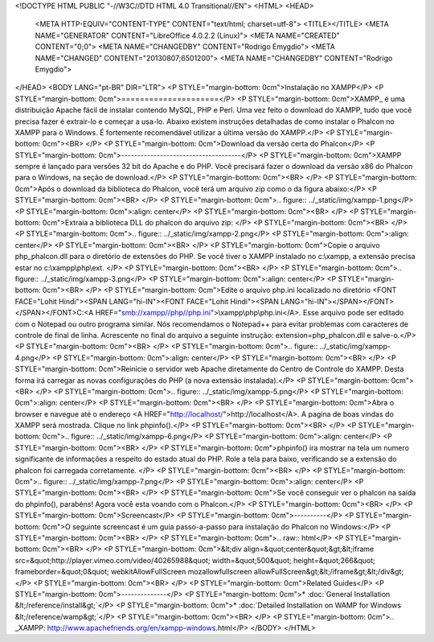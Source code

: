 <!DOCTYPE HTML PUBLIC "-//W3C//DTD HTML 4.0 Transitional//EN">
<HTML>
<HEAD>
	<META HTTP-EQUIV="CONTENT-TYPE" CONTENT="text/html; charset=utf-8">
	<TITLE></TITLE>
	<META NAME="GENERATOR" CONTENT="LibreOffice 4.0.2.2 (Linux)">
	<META NAME="CREATED" CONTENT="0;0">
	<META NAME="CHANGEDBY" CONTENT="Rodrigo Emygdio">
	<META NAME="CHANGED" CONTENT="20130807;6501200">
	<META NAME="CHANGEDBY" CONTENT="Rodrigo Emygdio">
</HEAD>
<BODY LANG="pt-BR" DIR="LTR">
<P STYLE="margin-bottom: 0cm">Instalação no XAMPP</P>
<P STYLE="margin-bottom: 0cm">=====================</P>
<P STYLE="margin-bottom: 0cm">XAMPP_ é uma distribuição Apache
fácil de instalar contendo MySQL, PHP e Perl. Uma vez feito o
download do XAMPP, tudo que você precisa fazer é extrair-lo e
começar a usa-lo. Abaixo existem instruções detalhadas de como
instalar o Phalcon no XAMPP para o Windows. É fortemente
recomendável utilizar a última versão do XAMPP.</P>
<P STYLE="margin-bottom: 0cm"><BR>
</P>
<P STYLE="margin-bottom: 0cm">Download da versão certa do Phalcon</P>
<P STYLE="margin-bottom: 0cm">-------------------------------------</P>
<P STYLE="margin-bottom: 0cm">XAMPP sempre é lançado para versões
32 bit do Apache e do PHP. Você precisará fazer o download da
versão x86 do Phalcon para o Windows, na seção de download.</P>
<P STYLE="margin-bottom: 0cm"><BR>
</P>
<P STYLE="margin-bottom: 0cm">Após o download da biblioteca do
Phalcon, você terá um arquivo zip como o da figura abaixo:</P>
<P STYLE="margin-bottom: 0cm"><BR>
</P>
<P STYLE="margin-bottom: 0cm">.. figure:: ../_static/img/xampp-1.png</P>
<P STYLE="margin-bottom: 0cm">:align: center</P>
<P STYLE="margin-bottom: 0cm"><BR>
</P>
<P STYLE="margin-bottom: 0cm">Extraia a biblioteca DLL do phalcon do
arquivo zip: 
</P>
<P STYLE="margin-bottom: 0cm"><BR>
</P>
<P STYLE="margin-bottom: 0cm">.. figure:: ../_static/img/xampp-2.png</P>
<P STYLE="margin-bottom: 0cm">:align: center</P>
<P STYLE="margin-bottom: 0cm"><BR>
</P>
<P STYLE="margin-bottom: 0cm">Copie o arquivo php_phalcon.dll para o
diretório de extensões do PHP. Se você tiver o XAMPP instalado no
c:\\xampp, a extensão precisa estar no c:\\xampp\\php\\ext. 
</P>
<P STYLE="margin-bottom: 0cm"><BR>
</P>
<P STYLE="margin-bottom: 0cm">.. figure:: ../_static/img/xampp-3.png</P>
<P STYLE="margin-bottom: 0cm">:align: center</P>
<P STYLE="margin-bottom: 0cm"><BR>
</P>
<P STYLE="margin-bottom: 0cm">Edite o arquivo php.ini localizado no
diretório <FONT FACE="Lohit Hindi"><SPAN LANG="hi-IN"><FONT FACE="Lohit Hindi"><SPAN LANG="hi-IN">﻿</SPAN></FONT></SPAN></FONT>C:<A HREF="smb://xampp//php//php.ini">\\xampp\\php\\php.ini</A>.
Esse arquivo pode ser editado com o Notepad ou outro programa
similar. Nós recomendamos o Notepad++ para evitar problemas com
caracteres de controle de final de linha. Acrescente no final do
arquivo a seguinte instrução: extension=php_phalcon.dll e salve-o.</P>
<P STYLE="margin-bottom: 0cm"><BR>
</P>
<P STYLE="margin-bottom: 0cm">.. figure:: ../_static/img/xampp-4.png</P>
<P STYLE="margin-bottom: 0cm">:align: center</P>
<P STYLE="margin-bottom: 0cm"><BR>
</P>
<P STYLE="margin-bottom: 0cm">Reinicie o servidor web Apache
diretamente do Centro de Controle do XAMPP. Desta forma irá carregar
as novas configurações do PHP (a nova extensão instalada).</P>
<P STYLE="margin-bottom: 0cm"><BR>
</P>
<P STYLE="margin-bottom: 0cm">.. figure:: ../_static/img/xampp-5.png</P>
<P STYLE="margin-bottom: 0cm">:align: center</P>
<P STYLE="margin-bottom: 0cm"><BR>
</P>
<P STYLE="margin-bottom: 0cm">Abra o browser e navegue até o
endereço <A HREF="http://localhost/">http://localhost</A>. A pagina
de boas vindas do XAMPP será mostrada. Clique no link phpinfo().</P>
<P STYLE="margin-bottom: 0cm"><BR>
</P>
<P STYLE="margin-bottom: 0cm">.. figure:: ../_static/img/xampp-6.png</P>
<P STYLE="margin-bottom: 0cm">:align: center</P>
<P STYLE="margin-bottom: 0cm"><BR>
</P>
<P STYLE="margin-bottom: 0cm">phpinfo() ira mostrar na tela um numero
significante de informações a respeito do estado atual do PHP. Role
a tela para baixo, verificando se a extensão do phalcon foi
carregada corretamente. 
</P>
<P STYLE="margin-bottom: 0cm"><BR>
</P>
<P STYLE="margin-bottom: 0cm">.. figure:: ../_static/img/xampp-7.png</P>
<P STYLE="margin-bottom: 0cm">:align: center</P>
<P STYLE="margin-bottom: 0cm"><BR>
</P>
<P STYLE="margin-bottom: 0cm">Se você conseguir ver o phalcon na
saída do phpinfo(), parabéns! Agora você esta voando com o
Phalcon.</P>
<P STYLE="margin-bottom: 0cm"><BR>
</P>
<P STYLE="margin-bottom: 0cm">Screencast</P>
<P STYLE="margin-bottom: 0cm">----------</P>
<P STYLE="margin-bottom: 0cm">O seguinte screencast é um guia
passo-a-passo para instalação do Phalcon no Windows:</P>
<P STYLE="margin-bottom: 0cm"><BR>
</P>
<P STYLE="margin-bottom: 0cm">.. raw:: html</P>
<P STYLE="margin-bottom: 0cm"><BR>
</P>
<P STYLE="margin-bottom: 0cm">&lt;div align=&quot;center&quot;&gt;&lt;iframe
src=&quot;http://player.vimeo.com/video/40265988&quot; width=&quot;500&quot;
height=&quot;266&quot; frameborder=&quot;0&quot;
webkitAllowFullScreen mozallowfullscreen
allowFullScreen&gt;&lt;/iframe&gt;&lt;/div&gt;</P>
<P STYLE="margin-bottom: 0cm"><BR>
</P>
<P STYLE="margin-bottom: 0cm">Related Guides</P>
<P STYLE="margin-bottom: 0cm">--------------</P>
<P STYLE="margin-bottom: 0cm">* :doc:`General Installation
&lt;/reference/install&gt;`</P>
<P STYLE="margin-bottom: 0cm">* :doc:`Detailed Installation on WAMP
for Windows &lt;/reference/wamp&gt;`</P>
<P STYLE="margin-bottom: 0cm"><BR>
</P>
<P STYLE="margin-bottom: 0cm">.. _XAMPP:
http://www.apachefriends.org/en/xampp-windows.html</P>
</BODY>
</HTML>